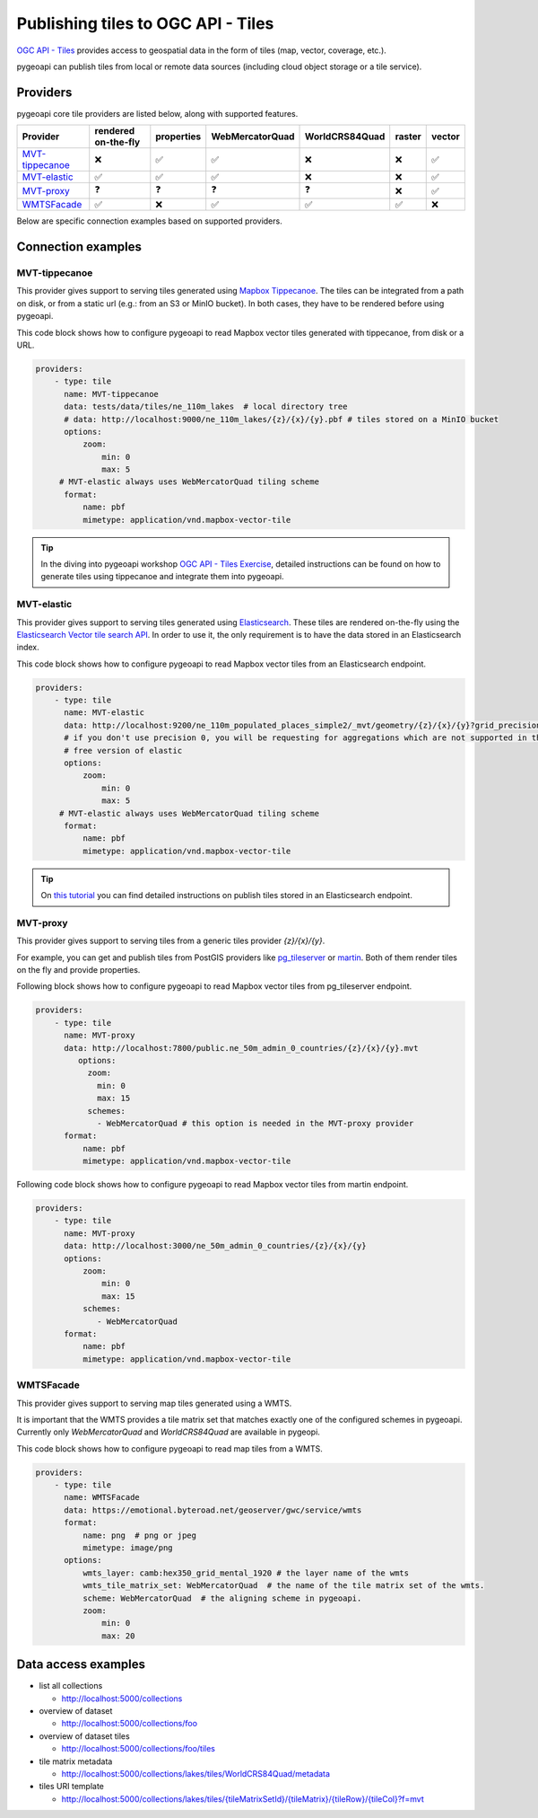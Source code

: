 .. _ogcapi-tiles:

Publishing tiles to OGC API - Tiles
=======================================

`OGC API - Tiles`_ provides access to geospatial data in the form of tiles
(map, vector, coverage, etc.).

pygeoapi can publish tiles from local or remote data sources (including cloud
object storage or a tile service).

Providers
---------

pygeoapi core tile providers are listed below, along with supported features.

.. csv-table::
   :header: Provider, rendered on-the-fly, properties, WebMercatorQuad, WorldCRS84Quad, raster, vector
   :align: left

   `MVT-tippecanoe`_,❌,✅,✅,❌,❌,✅
   `MVT-elastic`_,✅,✅,✅,❌,❌,✅
   `MVT-proxy`_,❓,❓,❓,❓,❌,✅
   `WMTSFacade`_,✅,❌,✅,✅,✅,❌

Below are specific connection examples based on supported providers.

Connection examples
-------------------

MVT-tippecanoe
^^^^^^^^^^^^^^

This provider gives support to serving tiles generated using `Mapbox Tippecanoe <https://github.com/mapbox/tippecanoe>`_.
The tiles can be integrated from a path on disk, or from a static url (e.g.: from an S3 or MinIO bucket).
In both cases, they have to be rendered before using pygeoapi.

This code block shows how to configure pygeoapi to read Mapbox vector tiles generated with tippecanoe, from disk or a URL.

.. code-block:: yaml

   providers:
       - type: tile
         name: MVT-tippecanoe
         data: tests/data/tiles/ne_110m_lakes  # local directory tree
         # data: http://localhost:9000/ne_110m_lakes/{z}/{x}/{y}.pbf # tiles stored on a MinIO bucket
         options:
             zoom:
                 min: 0
                 max: 5
        # MVT-elastic always uses WebMercatorQuad tiling scheme
         format:
             name: pbf
             mimetype: application/vnd.mapbox-vector-tile

.. tip::

   In the diving into pygeoapi workshop `OGC API - Tiles Exercise <https://dive.pygeoapi.io/publishing/ogcapi-tiles/#publish-pre-rendered-vector-tiles>`_, detailed instructions can be found on how to generate tiles using tippecanoe and integrate them into pygeoapi.

MVT-elastic
^^^^^^^^^^^

This provider gives support to serving tiles generated using `Elasticsearch <https://www.elastic.co/>`_.
These tiles are rendered on-the-fly using the `Elasticsearch Vector tile search API <https://www.elastic.co/guide/en/elasticsearch/reference/current/search-vector-tile-api.html>`_.
In order to use it, the only requirement is to have the data stored in an Elasticsearch index.

This code block shows how to configure pygeoapi to read Mapbox vector tiles from an Elasticsearch endpoint.

.. code-block:: yaml

   providers:
       - type: tile
         name: MVT-elastic
         data: http://localhost:9200/ne_110m_populated_places_simple2/_mvt/geometry/{z}/{x}/{y}?grid_precision=0
         # if you don't use precision 0, you will be requesting for aggregations which are not supported in the
         # free version of elastic
         options:
             zoom:
                 min: 0
                 max: 5
        # MVT-elastic always uses WebMercatorQuad tiling scheme
         format:
             name: pbf
             mimetype: application/vnd.mapbox-vector-tile

.. tip::
   On `this tutorial <https://dive.pygeoapi.io/publishing/ogcapi-tiles/#publish-vector-tiles-from-elasticsearch>`_  you can find detailed instructions on publish tiles stored in an Elasticsearch endpoint.

MVT-proxy
^^^^^^^^^

This provider gives support to serving tiles from a generic tiles provider `{z}/{x}/{y}`.

For example, you can get and publish tiles from PostGIS providers like `pg_tileserver <https://github.com/CrunchyData/pg_tileserv>`_
or `martin <https://github.com/maplibre/martin>`_. Both of them render tiles on the fly and provide properties.

Following block shows how to configure pygeoapi to read Mapbox vector tiles from pg_tileserver endpoint.

.. code-block:: yaml

   providers:
       - type: tile
         name: MVT-proxy
         data: http://localhost:7800/public.ne_50m_admin_0_countries/{z}/{x}/{y}.mvt
            options:
              zoom:
                min: 0
                max: 15
              schemes:
                - WebMercatorQuad # this option is needed in the MVT-proxy provider
         format:
             name: pbf
             mimetype: application/vnd.mapbox-vector-tile

Following code block shows how to configure pygeoapi to read Mapbox vector tiles from martin endpoint.

.. code-block:: yaml

   providers:
       - type: tile
         name: MVT-proxy
         data: http://localhost:3000/ne_50m_admin_0_countries/{z}/{x}/{y}
         options:
             zoom:
                 min: 0
                 max: 15
             schemes:
                - WebMercatorQuad
         format:
             name: pbf
             mimetype: application/vnd.mapbox-vector-tile


WMTSFacade
^^^^^^^^^^

This provider gives support to serving map tiles generated using a WMTS.

It is important that the WMTS provides a tile matrix set that matches exactly one of the configured schemes in pygeoapi.
Currently only `WebMercatorQuad` and `WorldCRS84Quad` are available in pygeopi.

This code block shows how to configure pygeoapi to read map tiles from a WMTS.

.. code-block:: yaml

   providers:
       - type: tile
         name: WMTSFacade
         data: https://emotional.byteroad.net/geoserver/gwc/service/wmts
         format:
             name: png  # png or jpeg
             mimetype: image/png
         options:
             wmts_layer: camb:hex350_grid_mental_1920 # the layer name of the wmts
             wmts_tile_matrix_set: WebMercatorQuad  # the name of the tile matrix set of the wmts.
             scheme: WebMercatorQuad  # the aligning scheme in pygeoapi.
             zoom:
                 min: 0
                 max: 20

Data access examples
--------------------

* list all collections

  * http://localhost:5000/collections
  
* overview of dataset

  * http://localhost:5000/collections/foo
  
* overview of dataset tiles

  * http://localhost:5000/collections/foo/tiles
  
* tile matrix metadata

  * http://localhost:5000/collections/lakes/tiles/WorldCRS84Quad/metadata
  
* tiles URI template

  * `http://localhost:5000/collections/lakes/tiles/{tileMatrixSetId}/{tileMatrix}/{tileRow}/{tileCol}?f=mvt <http://localhost:5000/collections/lakes/tiles/{tileMatrixSetId}/{tileMatrix}/{tileRow}/{tileCol}?f=mvt>`_
  


.. _`OGC API - Tiles`: https://ogcapi.ogc.org/tiles
.. _`tippecanoe`: https://github.com/mapbox/tippecanoe
.. _`Elasticsearch`: https://www.elastic.co/
.. _`Mapbox Vector Tiles`: https://docs.mapbox.com/data/tilesets/guides/vector-tiles-introduction/
